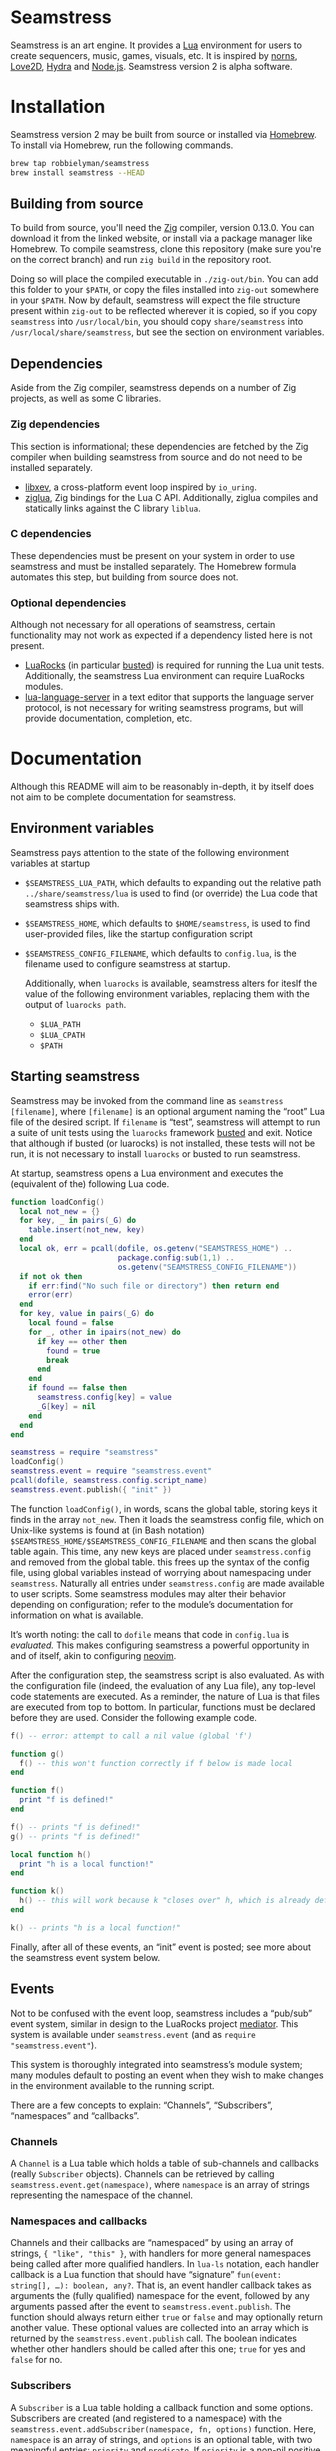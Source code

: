 * Seamstress
Seamstress is an art engine.
It provides a [[https://lua.org][Lua]] environment for users to create
sequencers, music, games, visuals, etc.
It is inspired by [[https://monome.org/docs/norns][norns]], [[https://love2d.org][Love2D]], [[https://hydra.ojack.xyz][Hydra]] and [[https://nodejs.org][Node.js]].
Seamstress version 2 is alpha software.

* Installation
Seamstress version 2 may be built from source or installed via [[https://brew.sh][Homebrew]].
To install via Homebrew,
run the following commands.

#+begin_src sh
  brew tap robbielyman/seamstress
  brew install seamstress --HEAD
#+end_src

** Building from source
To build from source, you'll need the [[https://ziglang.org][Zig]] compiler, version 0.13.0.
You can download it from the linked website,
or install via a package manager like Homebrew.
To compile seamstress, clone this repository
(make sure you're on the correct branch)
and run =zig build= in the repository root.

Doing so will place the compiled executable in =./zig-out/bin=.
You can add this folder to your =$PATH=,
or copy the files installed into =zig-out= somewhere in your =$PATH=.
Now by default,
seamstress will expect the file structure present within =zig-out=
to be reflected wherever it is copied,
so if you copy =seamstress= into =/usr/local/bin=,
you should copy =share/seamstress= into =/usr/local/share/seamstress=,
but see the section on environment variables.

** Dependencies
Aside from the Zig compiler,
seamstress depends on a number of Zig projects,
as well as some C libraries.

*** Zig dependencies
This section is informational;
these dependencies are fetched by the Zig compiler
when building seamstress from source and do not need to be installed separately.
- [[https://github.com/mitchellh/libxev][libxev]], a cross-platform event loop inspired by =io_uring=.
- [[https://github.com/natecraddock/ziglua][ziglua]], Zig bindings for the Lua C API.
  Additionally, ziglua compiles and statically links against the C library =liblua=.

*** C dependencies
These dependencies must be present on your system in order to use seamstress
and must be installed separately.
The Homebrew formula automates this step,
but building from source does not.

*** Optional dependencies
Although not necessary for all operations of seamstress,
certain functionality may not work as expected if a dependency listed here is not present.
- [[https://luarocks.org][LuaRocks]] (in particular [[https://luarocks.org/modules/lunarmodules/busted][busted]]) is required for running the Lua unit tests.
  Additionally, the seamstress Lua environment can require LuaRocks modules.
- [[https://github.com/LuaLS/lua-language-server][lua-language-server]] in a text editor that supports the language server protocol,
  is not necessary for writing seamstress programs,
  but will provide documentation, completion, etc.
* Documentation
Although this README will aim to be reasonably in-depth,
it by itself does not aim to be complete documentation for seamstress.
** Environment variables
Seamstress pays attention to the state of the following environment variables at startup
- =$SEAMSTRESS_LUA_PATH=, which defaults to expanding out the relative path =../share/seamstress/lua= is used to find (or override) the Lua code that seamstress ships with.
- =$SEAMSTRESS_HOME=, which defaults to =$HOME/seamstress=, is used to find user-provided files, like the startup configuration script
- =$SEAMSTRESS_CONFIG_FILENAME=, which defaults to =config.lua=, is the filename used to configure seamstress at startup.

  Additionally, when =luarocks= is available,
  seamstress alters for iteslf the value of the following environment variables,
  replacing them with the output of =luarocks path=.
  - =$LUA_PATH=
  - =$LUA_CPATH=
  - =$PATH=
** Starting seamstress
Seamstress may be invoked from the command line as =seamstress [filename]=,
where =[filename]= is an optional argument naming the “root” Lua file of the desired script.
If =filename= is “test”, seamstress will attempt to run a suite of unit tests
using the =luarocks= framework [[https://github.com/lunarmodules/busted][busted]] and exit.
Notice that although if busted (or luarocks) is not installed,
these tests will not be run,
it is not necessary to install =luarocks= or busted to run seamstress.

At startup, seamstress opens a Lua environment and executes the (equivalent of the)
following Lua code.
#+begin_src lua
  function loadConfig()
    local not_new = {}
    for key, _ in pairs(_G) do
      table.insert(not_new, key)
    end
    local ok, err = pcall(dofile, os.getenv("SEAMSTRESS_HOME") ..
                          package.config:sub(1,1) ..
                          os.getenv("SEAMSTRESS_CONFIG_FILENAME"))
    if not ok then
      if err:find("No such file or directory") then return end
      error(err)
    end
    for key, value in pairs(_G) do
      local found = false
      for _, other in ipairs(not_new) do
        if key == other then
          found = true
          break
        end
      end
      if found == false then
        seamstress.config[key] = value
        _G[key] = nil
      end
    end
  end
  
  seamstress = require "seamstress"
  loadConfig()
  seamstress.event = require "seamstress.event"
  pcall(dofile, seamstress.config.script_name)
  seamstress.event.publish({ "init" })
#+end_src
The function =loadConfig()=, in words, scans the global table,
storing keys it finds in the array =not_new=.
Then it loads the seamstress config file,
which on Unix-like systems is found at (in Bash notation)
=$SEAMSTRESS_HOME/$SEAMSTRESS_CONFIG_FILENAME=
and then scans the global table again.
This time, any new keys are placed under =seamstress.config= and removed from the global table.
this frees up the syntax of the config file,
using global variables instead of worrying about namespacing under =seamstress=.
Naturally all entries under =seamstress.config= are made available to user scripts.
Some seamstress modules may alter their behavior depending on configuration;
refer to the module’s documentation for information on what is available.

It’s worth noting: the call to =dofile= means that code in =config.lua= is /evaluated./
This makes configuring seamstress a powerful opportunity in and of itself,
akin to configuring [[https://github.com/neovim/neovim][neovim]].

After the configuration step, the seamstress script is also evaluated.
As with the configuration file (indeed, the evaluation of any Lua file),
any top-level code statements are executed.
As a reminder, the nature of Lua is that files are executed from top to bottom.
In particular, functions must be declared before they are used.
Consider the following example code.
#+begin_src lua
  f() -- error: attempt to call a nil value (global 'f')

  function g()
    f() -- this won't function correctly if f below is made local
  end

  function f()
    print "f is defined!"
  end

  f() -- prints "f is defined!"
  g() -- prints "f is defined!"

  local function h()
    print "h is a local function!"
  end

  function k()
    h() -- this will work because k "closes over" h, which is already defined.
  end

  k() -- prints "h is a local function!"
#+end_src

Finally, after all of these events, an “init” event is posted;
see more about the seamstress event system below.

** Events
Not to be confused with the event loop,
seamstress includes a “pub/sub” event system,
similar in design to the LuaRocks project [[https://github.com/Olivine-Labs/mediator_lua][mediator]].
This system is available under =seamstress.event=
(and as =require "seamstress.event"=).

This system is thoroughly integrated into seamstress’s module system;
many modules default to posting an event when they wish
to make changes in the environment available
to the running script.

There are a few concepts to explain: “Channels”, “Subscribers”, “namespaces” and “callbacks”.

*** Channels
A =Channel= is a Lua table which holds a table of sub-channels and callbacks
(really =Subscriber= objects).
Channels can be retrieved by calling =seamstress.event.get(namespace)=,
where =namespace= is an array of strings representing the namespace of the channel.

*** Namespaces and callbacks
Channels and their callbacks are “namespaced” by using an array of strings,
={ "like", "this" }=,
with handlers for more general namespaces being called after more qualified handlers.
In =lua-ls= notation,
each handler callback is a Lua function that should have “signature”
=fun(event: string[], …): boolean, any?=.
That is, an event handler callback takes as arguments the (fully qualified)
namespace for the event,
followed by any arguments passed after the event to =seamstress.event.publish=.
The function should always return either =true= or =false=
and may optionally return another value.
These optional values are collected into an array
which is returned by the =seamstress.event.publish= call.
The boolean indicates whether other handlers should be called after this one;
=true= for yes and =false= for no.

*** Subscribers
A =Subscriber= is a Lua table holding a callback function and some options.
Subscribers are created (and registered to a namespace)
with the =seamstress.event.addSubscriber(namespace, fn, options)= function.
Here, =namespace= is an array of strings,
and =options= is an optional table,
with two meaningful entries: =priority= and =predicate=.
If =priority= is a non-nil positive integer,
it represents the order in which the callback should be called;
=1= for first, =2= for second, and so on.
A priority of =0= will be evaluated last.
If =predicate= is a non-nil function,
it will be evaluated with the arguments to =seamstress.event.publish=
and the callback will be skipped if =predicate= does not return a truthy value.
As mentioned above, =fn= should be a Lua function of “signature”
=fun(event: string[], …): boolean, any?=.

Calls to =seamstress.event.addSubscriber= will return the created =Subscriber= table;
they can also be retrieved by calling =seamstress.event.getSubscriber=
with the value of =subscriber.id=,
and can be removed with =seamstress.event.removeSubscriber=.

*** Publishing an event
When calling =seamstress.event.publish(namespace, …)=,
each of the callback functions registered at the given namespace
is called in order of priority.
As mentioned above, each function should be a Lua function of “signature”
=fun(event: string[], …): boolean, any?=.
If the first return value is falsey,
subsequent callbacks are not called and =seamstress.event.publish= returns.
Any subsequent return values are coalesced into a list, which is returned
when =seamstress.event.publish= finishes.

Consider a call to =seamstress.event.publish({ "nested", "namespace" })=.
If all of the callbacks registered at ={ "nested", "namespace" }= return truthy values,
the call to =publish= continues by calling callbacks registered at ={ "nested" }=
(and finally at the “root” namespace ={}=).

** Asynchronous code
Seamstress provides JavaScript-style asynchronous code execution
via =require 'seamstress.async'= and =require 'seamstress.async.Promise'=.
Like the pub/sub event system,
these modules are also automatically available as
=seamstress.async= and =seamstress.async.Promise=.

*** Promises
A =Promise= is an opaque handle to a unit of code execution
which is driven by the seamstress event loop.
Like many seamstress object types,
one creates =Promise= objects by calling =seamstress.async.Promise=
as a function.
This function takes at least one argument,
which should be a function.
Any further arguments are passed to this function as its arguments.
Under the hood,
this function is executed on a separate Lua [[https://www.lua.org/manual/5.4/manual.html#2.6][coroutine]],
and so can call =coroutine.yield= and other yielding functions.

As in JavaScript, functions passed to =seamstress.async.Promise= always execute
and have no builtin cancelation mechanism.
Every time a =Promise= function yields,
the seamstress event loop schedules an event which will resume the function’s execution until it returns or errors.

Therefore a =Promise= is in one of three states:
it is either mid-execution, in which case it is “pending”,
or it has “settled”, either successfully, in which case we say
the Promise is “resolved”, or there was an error,
in which case the Promise is “rejected”.
To sequence code to execute after a Promise has settled,
call its =anon= method.

**** Promise:anon
=Promise:anon(resolve, reject)= takes one (optionally two) functions as arguments.
The first, =resolve=, will be called if the Promise resolves,
and receives any values returned by the given Promise as arguments.
The second, =reject=, defaults to =function(err) error(err) end=
and will be called if the Promise rejects with error message =err=.
=Promise:anon= returns a new Promise,
which settles once the initial Promise has settled.
Note that this new Promise will /resolve/ in all cases
unless the =resolve= or =reject= handler itself throws an error.

**** Promise:catch and Promise:finally
There are two convenience methods,
=catch= and =finally= provided.
=Promise:catch(reject)= is equivalent to calling =Promise:anon(resolve, reject)= with =resolve = function(...) return ... end=,
while =Promise:finally(handler)= is equivalent to calling
=Promise:anon(handler, handler)=.

**** Promise.any, Promise.all and Promise.race
These functions (which are called as =semastress.async.Promise.all=,
for example, and not as methods on a Promise object)
provide a convenient method for many-to-one transformations on Promises.
Each one takes in a variable number of Promises as arguments
and returns a new Promise
whose settling is dependent on the settling of the arguments passed in.
=Promise.all=, for instance,
will resolve once all its arguments resolve,
but will reject if any of them reject.
=Promise.any= resolves it any of its arguments resolve,
and rejects only once all of them reject.
=Promise.race= settles in the same way as the first of its arguments to settle.
Note that =Promise.race=, for instance,
does not cancel execution of any of its arguments
even though it may settle faster than some of them.

*** =async= functions
Similar to =seamstress.async.Promise=,
the table =seamstress.async= is also callable as a function,
taking in a function as an argument.
Unlike =seamstress.async.Promise=,
calling =seamstress.async= returns a /function,/
which returns a =Promise= when called.
For example, consider the following code

#+begin_src lua
  local fn = seamstress.async(function(x) return x + 2 end)
  local promise = fn(5)
  promise:anon(function(x) print("received " .. x) end)
  -- prints "received 7"
#+end_src

That is, every invocation of =fn=
will return a new Promise
which corresponds to a new asynchronous invocation of the function
initally passed as an argument to the call to =seamstress.async=.
This Promise may be chained with =anon= like any other.

*** Promise:await
When in an asynchornous context, like within a Promise,
one may use =Promise:await= as a convenient way of “unwrapping” Promise objects to get the values they return.
For example, consider the following code

#+begin_src lua
  local fn = seamstress.async(function(x) return x + 2 end)
  local promise = seamstress.async.Promise(function()
      local y = fn(5):await()
      print("received " .. y)
      -- prints "received 7"
  end)
#+end_src

In this code, =fn(5):await()=
creates a new Promise object and invokes its =await()= method.
This method repeatedly yields the current coroutine
(hence must be called from within an asynchronous context like a coroutine)
until the Promise settles.
If the Promise resolves,
any values returned by the Promise
are themselves returned by the call to =await()=.
If the Promise rejects,
an error is thrown.
Thus the above code is functionally identical to—but perhaps easier to read than—the following code

#+begin_src lua
  local fn = seamstress.async(function(x) return x + 2 end)
  local promise = seamstress.async.Promise(function()
      local p = fn(5)
      p:anon(function(y)
          print("received " .. y)
      end, function(err) error(err) end)
  end)
#+end_src

